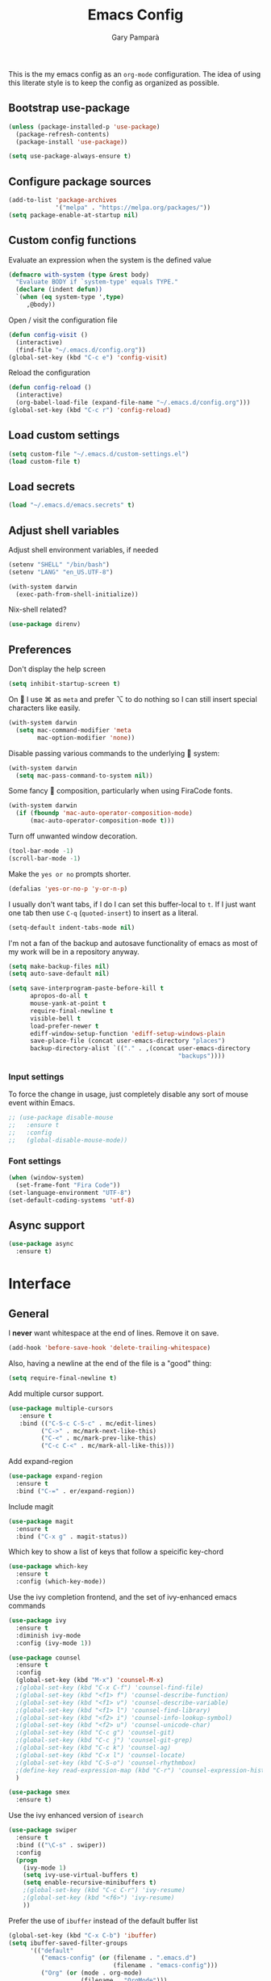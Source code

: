 #+TITLE: Emacs Config
#+AUTHOR: Gary Pamparà
#+TOC: true

This is the my emacs config as an =org-mode= configuration. The idea of
using this literate style is to keep the config as organized as
possible.

** Bootstrap use-package

#+BEGIN_SRC emacs-lisp
(unless (package-installed-p 'use-package)
  (package-refresh-contents)
  (package-install 'use-package))
#+END_SRC


#+BEGIN_SRC emacs-lisp
(setq use-package-always-ensure t)
#+END_SRC
** Configure package sources
#+BEGIN_SRC emacs-lisp
  (add-to-list 'package-archives
               '("melpa" . "https://melpa.org/packages/"))
  (setq package-enable-at-startup nil)
#+END_SRC



# ** Benchmark setup
# `benchmark-init` records the startup time by package so that we can
# debug problems. The package only records after it has been loaded, so
# we put it as early as possible.
#
# #+BEGIN_SRC emacs-lisp
# (use-package benchmark-init
#   :config
#   ;; To disable collection of benchmark data after init is done.
#   (add-hook 'after-init-hook 'benchmark-init/deactivate))
#
# (add-hook 'after-init-hook
#   (lambda () (message "loaded in %s" (emacs-init-time))))
# #+END_SRC
** Custom config functions

Evaluate an expression when the system is the defined value
#+BEGIN_SRC emacs-lisp
  (defmacro with-system (type &rest body)
    "Evaluate BODY if `system-type' equals TYPE."
    (declare (indent defun))
    `(when (eq system-type ',type)
       ,@body))
#+END_SRC

Open / visit the configuration file

#+BEGIN_SRC emacs-lisp
  (defun config-visit ()
    (interactive)
    (find-file "~/.emacs.d/config.org"))
  (global-set-key (kbd "C-c e") 'config-visit)
#+END_SRC

Reload the configuration

#+BEGIN_SRC emacs-lisp
  (defun config-reload ()
    (interactive)
    (org-babel-load-file (expand-file-name "~/.emacs.d/config.org")))
  (global-set-key (kbd "C-c r") 'config-reload)
#+END_SRC

** Load custom settings
#+BEGIN_SRC emacs-lisp
(setq custom-file "~/.emacs.d/custom-settings.el")
(load custom-file t)
#+END_SRC
** Load secrets
#+BEGIN_SRC emacs-lisp
  (load "~/.emacs.d/emacs.secrets" t)
#+END_SRC

** Adjust shell variables

Adjust shell environment variables, if needed

#+BEGIN_SRC emacs-lisp
  (setenv "SHELL" "/bin/bash")
  (setenv "LANG" "en_US.UTF-8")
#+END_SRC

#+BEGIN_SRC emacs-lisp
(with-system darwin
  (exec-path-from-shell-initialize))

#+END_SRC

Nix-shell related?

#+BEGIN_SRC emacs-lisp
  (use-package direnv)

#+END_SRC
** Preferences

Don't display the help screen

#+BEGIN_SRC emacs-lisp
  (setq inhibit-startup-screen t)
#+END_SRC

On  I use ⌘ as =meta= and prefer ⌥ to do nothing so I can still
insert special characters like easily.

#+BEGIN_SRC emacs-lisp
  (with-system darwin
    (setq mac-command-modifier 'meta
          mac-option-modifier 'none))
#+END_SRC

Disable passing various commands to the underlying  system:

#+BEGIN_SRC emacs-lisp
  (with-system darwin
    (setq mac-pass-command-to-system nil))
#+END_SRC

Some fancy  composition, particularly when using FiraCode fonts.

#+BEGIN_SRC emacs-lisp
  (with-system darwin
    (if (fboundp 'mac-auto-operator-composition-mode)
        (mac-auto-operator-composition-mode t)))
#+END_SRC

Turn off unwanted window decoration.

#+BEGIN_SRC emacs-lisp
  (tool-bar-mode -1)
  (scroll-bar-mode -1)
#+END_SRC

Make the =yes or no= prompts shorter.

#+BEGIN_SRC emacs-lisp
  (defalias 'yes-or-no-p 'y-or-n-p)
#+END_SRC

I usually don't want tabs, if I do I can set this buffer-local to
=t=. If I just want one tab then use =C-q= (=quoted-insert=) to insert
as a literal.

#+BEGIN_SRC emacs-lisp
  (setq-default indent-tabs-mode nil)
#+END_SRC

I'm not a fan of the backup and autosave functionality of emacs as
most of my work will be in a repository anyway.

#+BEGIN_SRC emacs-lisp
  (setq make-backup-files nil)
  (setq auto-save-default nil)

  (setq save-interprogram-paste-before-kill t
        apropos-do-all t
        mouse-yank-at-point t
        require-final-newline t
        visible-bell t
        load-prefer-newer t
        ediff-window-setup-function 'ediff-setup-windows-plain
        save-place-file (concat user-emacs-directory "places")
        backup-directory-alist `(("." . ,(concat user-emacs-directory
                                                 "backups"))))
#+END_SRC

*** Input settings

To force the change in usage, just completely disable any sort of
mouse event within Emacs.

#+BEGIN_SRC emacs-lisp
  ;; (use-package disable-mouse
  ;;   :ensure t
  ;;   :config
  ;;   (global-disable-mouse-mode))
#+END_SRC

*** Font settings
#+BEGIN_SRC emacs-lisp
  (when (window-system)
    (set-frame-font "Fira Code"))
  (set-language-environment "UTF-8")
  (set-default-coding-systems 'utf-8)
#+END_SRC

** Async support
#+BEGIN_SRC emacs-lisp
  (use-package async
    :ensure t)
#+END_SRC
* Interface
** General

 I *never* want whitespace at the end of lines. Remove it on save.

 #+BEGIN_SRC emacs-lisp
   (add-hook 'before-save-hook 'delete-trailing-whitespace)
 #+END_SRC

 Also, having a newline at the end of the file is a "good" thing:

 #+BEGIN_SRC emacs-lisp
   (setq require-final-newline t)
 #+END_SRC

 Add multiple cursor support.

 #+BEGIN_SRC emacs-lisp
 (use-package multiple-cursors
    :ensure t
    :bind (("C-S-c C-S-c" . mc/edit-lines)
          ("C->" . mc/mark-next-like-this)
          ("C-<" . mc/mark-prev-like-this)
          ("C-c C-<" . mc/mark-all-like-this)))
 #+END_SRC

Add expand-region

#+BEGIN_SRC emacs-lisp
  (use-package expand-region
    :ensure t
    :bind ("C-=" . er/expand-region))

#+END_SRC

Include magit

#+BEGIN_SRC emacs-lisp
 (use-package magit
   :ensure t
   :bind ("C-x g" . magit-status))
#+END_SRC

Which key to show a list of keys that follow a speicific key-chord
#+BEGIN_SRC emacs-lisp
 (use-package which-key
   :ensure t
   :config (which-key-mode))
#+END_SRC

Use the ivy completion frontend, and the set of ivy-enhanced emacs commands

#+BEGIN_SRC emacs-lisp
 (use-package ivy
   :ensure t
   :diminish ivy-mode
   :config (ivy-mode 1))

 (use-package counsel
   :ensure t
   :config
   (global-set-key (kbd "M-x") 'counsel-M-x)
   ;(global-set-key (kbd "C-x C-f") 'counsel-find-file)
   ;(global-set-key (kbd "<f1> f") 'counsel-describe-function)
   ;(global-set-key (kbd "<f1> v") 'counsel-describe-variable)
   ;(global-set-key (kbd "<f1> l") 'counsel-find-library)
   ;(global-set-key (kbd "<f2> i") 'counsel-info-lookup-symbol)
   ;(global-set-key (kbd "<f2> u") 'counsel-unicode-char)
   ;(global-set-key (kbd "C-c g") 'counsel-git)
   ;(global-set-key (kbd "C-c j") 'counsel-git-grep)
   ;(global-set-key (kbd "C-c k") 'counsel-ag)
   ;(global-set-key (kbd "C-x l") 'counsel-locate)
   ;(global-set-key (kbd "C-S-o") 'counsel-rhythmbox)
   ;(define-key read-expression-map (kbd "C-r") 'counsel-expression-history)
   )

 (use-package smex
   :ensure t)
#+END_SRC

Use the ivy enhanced version of =isearch=

#+BEGIN_SRC emacs-lisp
 (use-package swiper
   :ensure t
   :bind (("\C-s" . swiper))
   :config
   (progn
     (ivy-mode 1)
     (setq ivy-use-virtual-buffers t)
     (setq enable-recursive-minibuffers t)
     ;(global-set-key (kbd "C-c C-r") 'ivy-resume)
     ;(global-set-key (kbd "<f6>") 'ivy-resume)
     ))
 #+END_SRC

Prefer the use of =ibuffer= instead of the default buffer list
#+BEGIN_SRC emacs-lisp
  (global-set-key (kbd "C-x C-b") 'ibuffer)
  (setq ibuffer-saved-filter-groups
        '(("default"
           ("emacs-config" (or (filename . ".emacs.d")
                               (filename . "emacs-config")))
           ("Org" (or (mode . org-mode)
                      (filename . "OrgMode")))
           ("Magit" (name . "\*magit\*"))
           ("Help" (or (name . "\*Help\*")
                       (name . "\*Apropos\*")
                       (name . "\*info\*"))))))

  (add-hook 'ibuffer-mode-hook
            (lambda ()
              (ibuffer-auto-mode 1)
              (ibuffer-switch-to-saved-filter-groups "default")))

  (setq ibuffer-show-empty-filter-groups nil)

  (setq ibuffer-expert t)
#+END_SRC

Display a simple dashboard at startup
#+BEGIN_SRC emacs-lisp
    (use-package dashboard
      :ensure t
      :config
      (dashboard-setup-startup-hook)
      (setq show-week-agenda-p t)
      (setq dashboard-items '((agenda . 10)
                              (recents  . 10)
                              (projects . 5))))
#+END_SRC

Faster switching between windows, via =ace-window=
#+BEGIN_SRC emacs-lisp
  (use-package ace-window
    :ensure t
    :config
    (global-set-key (kbd "M-o") 'ace-window))
#+END_SRC

Simpler interactions with the kill-ring
#+BEGIN_SRC emacs-lisp
  (use-package popup-kill-ring
    :ensure t
    :bind ("M-y" . popup-kill-ring))
#+END_SRC

Automatically delete whitespace in a sensible way with "smart" hungry delete
#+BEGIN_SRC emacs-lisp
  ;; (use-package smart-hungry-delete
  ;;   :ensure t
  ;;   :bind (("<backspace>" . smart-hungry-delete-backward-char)
  ;;                  ("C-d" . smart-hungry-delete-forward-char))
  ;;   :defer nil ;; dont defer so we can add our functions to hooks
  ;;   :config
  ;;   (add-hook 'prog-mode-hook 'smart-hungry-delete-default-prog-mode-hook)
  ;;   )

  (use-package hungry-delete
    :ensure t
    :config
    (global-hungry-delete-mode))
#+END_SRC

Some utility packages - is this actually required?

#+BEGIN_SRC emacs-lisp
  (use-package f
    :ensure t)
#+END_SRC

** Appearance

At the moment the zenburn-theme is treating me well.

#+BEGIN_SRC emacs-lisp
 (use-package zenburn-theme
   :ensure t
   :config
   ;; (setq zenburn-override-colors-alist
   ;;     '(("zenburn-bg+05" . "#282828")
   ;;       ("zenburn-bg+1"  . "#2F2F2F")
   ;;       ("zenburn-bg+2"  . "#3F3F3F")
   ;;       ("zenburn-bg+3"  . "#4F4F4F")))
   (load-theme 'zenburn t)
   )
#+END_SRC

Highlight the current line.

#+BEGIN_SRC emacs-lisp
  (global-hl-line-mode 1)
#+END_SRC

Improve look and feel of titlebar on Macos. Set =ns-appearance= to
=dark= for white title text and =nil= for black title text.

#+BEGIN_SRC emacs-lisp
  (with-system darwin
    (add-to-list 'default-frame-alist '(ns-transparent-titlebar . t))
    (add-to-list 'default-frame-alist '(ns-appearance . dark)))
#+END_SRC

Add telephone-line as the mode line

#+BEGIN_SRC emacs-lisp
(use-package telephone-line
  :ensure t
  :config
  (telephone-line-mode 1))
#+END_SRC

Inline display of colours

#+BEGIN_SRC emacs-lisp
  (use-package rainbow-mode
    :ensure t
    :init
    (add-hook 'prog-mode-hook 'rainbow-mode))
#+END_SRC

Add a visual inidcator when switching to a different window

#+BEGIN_SRC emacs-lisp
  (use-package beacon
    :ensure t
    :config
    (beacon-mode 1))
#+END_SRC

Use the "forward" uniquify scheme for buffer disambiguation

#+BEGIN_SRC emacs-lisp
(setq uniquify-buffer-name-style 'forward)
#+END_SRC

** Keybinds

*** Hippie-expand

#+BEGIN_SRC emacs-lisp
  (global-set-key (kbd "M-/") 'hippie-expand)
  (setq hippie-expand-try-functions-list
        '(try-expand-dabbrev
          try-expand-dabbrev-all-buffers try-expand-dabbrev-from-kill
          try-complete-file-name-partially try-complete-file-name
          try-expand-all-abbrevs try-expand-list try-expand-line
          try-complete-lisp-symbol-partially try-complete-lisp-symbol))
#+END_SRC

* Development configuration
** General
Some general configuration for development that is agnostic of
language.

Use parens highlighting to make reading the code a little simpler

#+BEGIN_SRC emacs-lisp
  (use-package rainbow-delimiters
    :ensure t
    :config
    (add-hook 'prog-mode-hook 'rainbow-delimiters-mode)
    (add-hook 'TeX-update-style-hook #'rainbow-delimiters-mode)
    (set-face-attribute 'rainbow-delimiters-unmatched-face nil
                        :foreground "red"
                        :inherit 'error
                        :box t)
    )
#+END_SRC


# Let emacs try to help with keeping parentheses balanced.
#
# #+BEGIN_SRC emacs-lisp
#   (use-package smartparens
#     :diminish smartparens-mode
#     :config
#     (add-hook 'prog-mode-hook 'smartparens-mode))
# #+END_SRC

Completion service using =company-mode=

#+BEGIN_SRC emacs-lisp
 (use-package company
   :ensure t
   :config (global-company-mode t))
#+END_SRC

=Flycheck= to allow for the checking of code

#+BEGIN_SRC emacs-lisp
 (use-package flycheck
   ;; :diminish flycheck-mode
   :demand t
   :ensure t
   :init
   (setq flycheck-check-syntax-automatically '(mode-enabled save))
   (setq flycheck-checker-error-threshold 2000)
   :config
   (mapc (lambda (mode)
           (add-hook mode 'flycheck-mode))
         '(elm-mode-hook
           emacs-lisp-mode-hook
           haskell-mode-hook
           ))
   (add-hook 'sh-mode-hook
             (lambda ()
               (flycheck-select-checker 'sh-shellcheck)))
   (add-hook 'elm-mode-hook
             (lambda ()
               (flycheck-elm-setup))))
#+END_SRC


Project management using projectile

#+BEGIN_SRC emacs-lisp
 (use-package projectile
   :ensure t
   :config
   (projectile-mode)
   (setq projectile-enable-caching t))
#+END_SRC


Snippet support

#+BEGIN_SRC emacs-lisp
  (use-package yasnippet
    :ensure t
    :config
    (use-package yasnippet-snippets
      :ensure t)
    (yas-reload-all))

  (add-hook 'prog-mode-hook 'yas-minor-mode)
#+END_SRC

Highlight TODO / FIXME strings in buffers

#+BEGIN_SRC emacs-lisp
 (use-package fic-mode
   :ensure t
   :config
   (add-hook 'prog-mode-hook 'fic-mode))
#+END_SRC

*** Dumb-jump

#+BEGIN_SRC emacs-lisp
    (use-package dumb-jump
      :ensure t
      ;; :bind (("M-g o" . dumb-jump-go-other-window)
      ;;        ("M-g j" . dumb-jump-go)
      ;;        ("M-g x" . dumb-jump-go-prefer-external)
      ;;        ("M-g z" . dumb-jump-go-prefer-external-other-window))
      :init
      (dumb-jump-mode)
      :config
      (setq dumb-jump-selector 'ivy)
      ;; Add some config for elm files
      (nconc dumb-jump-language-file-exts
             '((:language "elm" :ext "elm" :agtype "elm" :rgtype "elm")))
      (nconc dumb-jump-language-comments
             '((:comment "--" :language "elm")))
      (nconc dumb-jump-find-rules
             ;; Rules, based off the haskell syntax
             '((:type "module" :supports ("ag" "rg") :language "elm"
                      :regex "^module\\s+JJJ\\s+"
                      :tests ("model Test exposing (exportA, exportB)"))

               (:type "type" :supports ("ag" "rg" "grep" "git-grep") :language "elm"
                      :regex "^type\\s+JJJ\\b"
                      :tests ("type Test"))
               (:type "type" :supports ("ag" "rg" "grep" "git-grep") :language "elm"
                      :regex "^type\\s+alias\\s+JJJ\\b"
                      :tests ("type alias Test" "type alias Model ="))
               (:type "function" :supports ("ag" "rg" "grep" "git-grep") :language "elm"
                      :regex "^port\\s+JJJ\\b\\s*:[^:]"
                      :tests ("port requestPopup :"))
               (:type "function" :supports ("ag" "rg" "grep" "git-grep") :language "elm"
                      :regex "^\\s*JJJ\\s*:[^:].*->.*"
                      :tests ("foo : Int -> Int"))
               ))
      ;;--regex-Elm=/^ *([[:lower:]][[:alnum:]_]+)[[:blank:]]*:[^:][^-]+$/\1/c,constant,constants/
      )
#+END_SRC

** Elm

Allow for the searching of locally installed Elm binaries, perhaps in
the horrble `node_modules`.

#+BEGIN_SRC emacs-lisp
 (defun bin-from-node-modules (executable)
   ;; If there is a directory with "package.json" in it, we take that
   ;; as the location from which to search for the passed in executable
   (let* ((package-root (locate-dominating-file
                         default-directory
 			"package.json"))
 	 (path
 	  (and package-root
 	       (expand-file-name (concat "node_modules/.bin/" executable)
 				 (expand-file-name package-root)))))
     (if (and path
 	     (file-exists-p path))
 	path
       executable
       ))
   )
#+END_SRC

Add =elm-mode= and =flycheck= configuration for editing of elm
buffers.

#+BEGIN_SRC emacs-lisp
 (use-package elm-mode
   :ensure t
   :defer t
   :mode "\\.elm\\'"
   :config
   (company-mode)
   (setq elm-format-on-save t)
   (add-hook 'after-init-hook #'global-flycheck-mode)
   (custom-set-variables
    '(elm-compile-command (bin-from-node-modules "elm-make"))
    '(elm-interactive-command (bin-from-node-modules "elm-repl"))
    '(elm-reactor-command (bin-from-node-modules "elm-reactor"))
    '(elm-package-command (bin-from-node-modules "elm-package"))
    '(elm-oracle-command (bin-from-node-modules "elm-oracle")))
   :init
   (add-hook 'elm-mode #'elm-oracle-setup-completion)
   (add-hook 'elm-mode 'global-company-mode)
   (add-to-list 'company-backends 'company-elm))


 (use-package flycheck-elm
   :ensure t
   :config
   (with-eval-after-load 'flycheck
     '(add-hook 'flycheck-mode-hook #'flycheck-elm-setup)))
#+END_SRC

** Haskell

Some _very_ basic Haskell config

#+BEGIN_SRC emacs-lisp
  (defun fix-imports ()
    "Fixes imports."
    (interactive)
    (sort-lines nil (region-beginning) (region-end))
    (align-regexp (region-beginning) (region-end) "\\(\\s-*\\)#-"))

  (use-package haskell-mode
    :ensure t
    :defer t
    :mode "\\.hs\\'")
#+END_SRC

** LaTeX

Setup AUCTex for some nice LaTeX support in emacs. This workflow is
centered around using =latexmk= as the build tool and that the LaTeX
project is version controlled in git.

From the project specific =.latexmkrc= we can then determine relative
pathing for files to correctly allow for the automatic setting of the
=TeX-master= variable, removing the need to spoil the source files
themselves with local config comment strings.

#+BEGIN_SRC emacs-lisp
  ;; This may need some work, but the idea is to get the _single_ entry in @default_files
  (defun extract-default-files ()
    "Extract latex project main file."
    (let* ((default-directory (locate-dominating-file "." ".latexmkrc"))
           (target-file (concat default-directory ".latexmkrc")))
      (with-current-buffer (find-file-noselect target-file)
        (save-excursion ;; Don't change location of point.
          (goto-char (point-min)) ;; From the beginning...
          (when (re-search-forward "default_files.*('\\(.*\\)'")
            (concat default-directory (match-string 1))))
        )))

  (defun setup-custom-latexmk-cmd()
    "Set custom Latexmk command."
    (let* ((default-directory (locate-dominating-file "." ".latexmkrc")))
      (add-to-list 'TeX-expand-list (list "%(TeX-build-directory)" '(lambda () TeX-build-directory)))
      (add-to-list 'TeX-expand-list (list "%(buffer-name)" '(lambda () (buffer-name))))
      (add-to-list 'TeX-expand-list (list "%(default-directory)" '(lambda nil default-directory)))
      (add-to-list 'TeX-expand-list (list "%(project-root-dir)" '(lambda nil default-directory)))
      (add-to-list 'TeX-expand-list (list "%(output-file)" '(lambda () (concat TeX-master "." TeX-output-extension))))
      (add-to-list 'TeX-expand-list (list "%(aux-dir)" '(lambda ()  (if (equal "" TeX-build-directory) "" (format "-aux-directory=%s" "build")))))
      (add-to-list 'TeX-expand-list (list "%(out-dir)" '(lambda ()  (if (equal "" TeX-build-directory) "" (format "-output-directory=%s" "build")))))
      (add-to-list 'TeX-expand-list (list "%(-PDF)" '(lambda ()  (if (or TeX-PDF-mode TeX-DVI-via-PDFTeX) "-pdf" ""))))
      (add-to-list 'TeX-expand-list (list "%(default-dir)" '(lambda nil default-directory)))
      (add-to-list 'TeX-expand-list (list "%(pdflatex-args)"
                                          '(lambda () (if (or TeX-PDF-mode TeX-DVI-via-PDFTeX)
                                                          "-pdflatex='pdflatex -synctex=1 -file-line-error -shell-escape'"))))
      ;;(add-to-list 'TeX-expand-list (list "%(misc-args)" '(lambda () "")))
      ;; This is needed to make sure that we are in the correct working directory for releative path lookups
      (add-to-list 'TeX-expand-list (list "%(extraopts)" '(lambda () "-cd")))
      (add-to-list 'TeX-expand-list (list "%t" '(lambda () (extract-default-files))))
      ))

  ;; https://www.emacswiki.org/emacs/AUCTeX
  ;; Automagic detection of master file
  ;; (defun guess-TeX-master (filename)
  ;;   "Guess the master file for FILENAME from currently open .tex files."
  ;;   (let ((candidate nil)
  ;;         (filename (file-name-nondirectory filename)))
  ;;     (message "riunning the guess tex master function")
  ;;     (save-excursion
  ;;       (dolist (buffer (buffer-list))
  ;;         (with-current-buffer buffer
  ;;           (let ((name (buffer-name))
  ;;                 (file buffer-file-name))
  ;;             (if (and file (string-match "\\.tex$" file))
  ;;                 (progn
  ;;                   (goto-char (point-min))
  ;;                   (if (re-search-forward (concat "\\\\input{" filename "}") nil t)
  ;;                       (setq candidate file))
  ;;                   (if (re-search-forward (concat "\\\\include{" (file-name-sans-extension filename) "}") nil t)
  ;;                       (setq candidate file))))))))
  ;;     (if candidate
  ;;         (message "TeX master document: %s" (file-name-nondirectory candidate)))
  ;;     candidate))

  (defun relative-master (path)
    "Determine the relative path to the master file, calcuated by extract-default-files."
    (let ((master-file (extract-default-files)))
      (f-relative master-file (f-dirname path))))

  (defun reload-after-TeX-complete (process msg)
    (TeX-command-sentinel process msg)
    (dolist ($buf (buffer-list (current-buffer)))
      (with-current-buffer $buf
        (when (eq (buffer-local-value 'major-mode $buf) 'pdf-view-mode)
          (message "Reloading PDF: %s" (buffer-name $buf))
          (revert-buffer t t))))
    )

  (defun latex-make-on-save ()
    "Run make on the project makefile, reloading pdf-view-mode buffers."
    (interactive)
    (message "runnning save command")
    (let ((TeX-save-query nil)
          (TeX-process-asynchronous t)
          (TeX-error-overview-open-after-TeX-run t)
          (master-file (TeX-master-file))
          (process (TeX-command-menu "Make")))
      ;;(TeX-save-document "")
      ;;(TeX-command-menu "Make")
      (set-process-sentinel process 'reload-after-TeX-complete)))

  ;; (defun TeX-texify-sentinel (&optional proc sentinel)
  ;;   "Non-interactive! Call the standard-sentinel of the current LaTeX-process.
  ;; If there is still something left do do start the next latex-command."
  ;;   (set-buffer (process-buffer proc))
  ;;   (funcall TeX-texify-sentinel proc sentinel)
  ;;   (let ((case-fold-search nil))
  ;;     (when (string-match "\\(finished\\|exited\\)" sentinel)
  ;;       (set-buffer TeX-command-buffer)
  ;;       (unless (plist-get TeX-error-report-switches (intern (TeX-master-file)))
  ;;         (TeX-texify)))))

  ;; (defun TeX-texify ()
  ;;   "Get everything done."
  ;;   (interactive)
  ;;   (let ((nextCmd (TeX-command-default (TeX-master-file)))
  ;;         proc)
  ;;     (if (and (null TeX-texify-Show)
  ;;              (equal nextCmd TeX-command-Show))
  ;;         (when  (called-interactively-p 'any)
  ;;           (message "TeX-texify: Nothing to be done."))
  ;;       (TeX-command nextCmd 'TeX-master-file)
  ;;       (when (or (called-interactively-p 'any)
  ;;                 (null (boundp 'TeX-texify-count-same-command))
  ;;                 (null (boundp 'TeX-texify-last-command))
  ;;                 (null (equal nextCmd TeX-texify-last-command)))
  ;;         (mapc 'make-local-variable '(TeX-texify-sentinel TeX-texify-count-same-command TeX-texify-last-command))
  ;;         (setq TeX-texify-count-same-command 1))
  ;;       (if (>= TeX-texify-count-same-command TeX-texify-max-runs-same-command)
  ;;           (message "TeX-texify: Did %S already %d times. Don't want to do it anymore." TeX-texify-last-command TeX-texify-count-same-command)
  ;;         (setq TeX-texify-count-same-command (1+ TeX-texify-count-same-command))
  ;;         (setq TeX-texify-last-command nextCmd)
  ;;         (and (null (equal nextCmd TeX-command-Show))
  ;;              (setq proc (get-buffer-process (current-buffer)))
  ;;              (setq TeX-texify-sentinel (process-sentinel proc))
  ;;              (set-process-sentinel proc 'TeX-texify-sentinel))))))

  (use-package tex
    :ensure auctex
    :mode (("\\.tex\\'" . LaTeX-mode)
           ("\\.Rnw\\'" . LaTeX-mode))
    :commands (latex-mode LaTeX-mode plain-tex-mode)
    :init
    (add-hook 'LaTeX-mode-hook 'LaTeX-preview-setup)
    (add-hook 'LaTeX-mode-hook 'flyspell-mode)
    (add-hook 'LaTeX-mode-hook 'turn-on-reftex)
    (add-hook 'latex-mode-hook 'turn-on-reftex)
    (add-hook 'LaTeX-mode-hook 'LaTeX-math-mode)
    (add-hook 'LaTeX-mode-hook 'visual-line-mode)
    (add-hook 'LaTeX-mode-hook '(lambda ()
                                  (setq TeX-master (relative-master (buffer-file-name)))))
    (add-hook 'LaTeX-mode-hook (lambda ()
                                 (add-to-list 'TeX-command-list '("Make" "make" TeX-run-TeX nil t))
                                 (add-hook 'after-save-hook 'latex-make-on-save nil t))))
    :config
    (message (concat "loading the tex stuff for " (buffer-file-name)))
    (setq TeX-auto-save t)
    (setq TeX-parse-self t)
    (setq TeX-save-query nil)
    (setq TeX-PDF-mode t)
    (setq reftex-plug-into-AUCTeX t)
    (setq reftex-use-external-file-finders t)
    (setq LaTeX-csquotes-close-quote "}")
    (setq LaTeX-csquotes-open-quote "\\enquote{")
    ;; Make reftex try play nicer with biblatex
    (setq reftex-bibliography-commands '("bibliography" "nobibliography" "addbibresource"))
#+END_SRC

Now add pdf-tools for nicer PDF interactions

#+BEGIN_SRC emacs-lisp
  (use-package pdf-tools
    :pin manual ;; manually update
    :config
    ;; initialise
    (pdf-tools-install)
    ;; open pdfs scaled to fit page
    (setq-default pdf-view-display-size 'fit-page)
    ;; automatically annotate highlights
    (setq pdf-annot-activate-created-annotations t)
    ;; use normal isearch
    (define-key pdf-view-mode-map (kbd "C-s") 'isearch-forward))

#+END_SRC

** R

#+BEGIN_SRC emacs-lisp
  (use-package ess
    :ensure t
    :init (require 'ess-site))
#+END_SRC

** Scala

Use =scala-mode= for scala syntax highlighting

#+BEGIN_SRC emacs-lisp
(use-package scala-mode
  :ensure t
  :defer t
  :mode "\\.scala\\'")
#+END_SRC

** Terminal
 #+BEGIN_SRC emacs-lisp
   (defvar my-term-shell "/usr/local/bin/fish")
   (defadvice ansi-term (before force-bash)
     (interactive (list my-term-shell)))
   (ad-activate 'ansi-term)

   ;;(global-set-key (kbd "<M-return>") 'ansi-term)
 #+END_SRC


* Org

** Appearance

# Improve the appearance of bullet points in Emacs:
#+BEGIN_SRC emacs-lisp
;;  (use-package org-bullets
;;    :config
;;    (setq org-bullets-bullet-list '("∙"))
;;    (add-hook 'org-mode-hook 'org-bullets-mode))
#+END_SRC

Set colours for priorities

#+BEGIN_SRC emacs-lisp
(setq org-priority-faces '((?A . (:foreground "#F0DFAF" :weight bold))
                           (?B . (:foreground "LightSteelBlue"))
                           (?C . (:foreground "OliveDrab"))))
#+END_SRC

** Keybinds

Define org-mode related keybinds:

#+BEGIN_SRC emacs-lisp
  (define-key global-map (kbd "C-c l") 'org-store-link)
  (define-key global-map (kbd "C-c a") 'org-agenda)
  (define-key global-map (kbd "C-c c") 'org-capture)
  (setq org-log-done t)
#+END_SRC

** File locations

Define the locations of the different org files:

#+BEGIN_SRC emacs-lisp
  (setq org-agenda-files (list "~/org/gtd.org"
                               "~/org/projects.org"
                               "~/org/calendar.org"
                               "~/org/call.org"))
#+END_SRC

Nicer indenting in =org-mode= files

#+BEGIN_SRC emacs-lisp
  (add-hook 'org-mode-hook 'org-indent-mode)
#+END_SRC

** Alerts

Add =org-alert= to display some alerts on the desktop

#+BEGIN_SRC emacs-lisp
  (use-package org-alert
    :ensure t
    :config
    (with-system darwin
                 (setq alert-default-style 'notifier))
    (with-system gnu/linux
                 (setq alert-default-style 'libnotify)))

#+END_SRC

** Capture templates

#+BEGIN_SRC emacs-lisp
  (setq org-capture-templates
        '(("t" "Todo" entry
           (file+headline "~/org/gtd.org" "Tasks")
           "* TODO %?\n  %i\n  %a")
          ("p" "Project Todo" entry
           (file+headline "~/org/projects.org" "Tasks")
           "* TODO %?\n  %i\n  %a")
          ("c" "Call someone" entry
           (file+headline "~/org/call.org" "To call")
           "* TODO %?\n  %i\n")
          ))
#+END_SRC

** Google calendar integration

#+BEGIN_SRC emacs-lisp
  (defvar org-gcal-last-synced nil
    "The last time a org-gcal-sync was run")

  (use-package org-gcal
    :ensure t
    :config
    (setq org-gcal-file-alist '(("gpampara@gmail.com" . "~/org/calendar.org")))

    (if org-gcal-last-synced
        (unless (string-equal 'org-gcal-last-synced (format-time-string "%Y-%m-%d"))
          (org-gcal-sync)
          (setq org-gcal-last-synced (format-time-string"%Y-%m-%d")))))

  ;;      (setq org-gcal-last-synced (format-time-string "%Y-%m-%d"))))

      ;; Create a timer to run the gcal-hook periodically for us, every hour
      ;;(run-at-time t 3600 'org-gcal-sync))
      ;(add-hook 'org-agenda-mode-hook (lambda () (org-gcal-sync)))
      ;(add-hook 'org-capture-after-finalize-hook (lambda () (org-gcal-sync))))

#+END_SRC

* Extras
** Writing

=writegood-mode= highlights bad words, weasels etc. Also has functions
to calculate readability of writing.

#+BEGIN_SRC emacs-lisp
  (use-package writegood-mode
    :bind ("C-c g" . writegood-mode)
    :init
    (add-hook 'TeX-update-style-hook #'writegood-mode)
    :config
    (add-to-list 'writegood-weasel-words "actionable"))
#+END_SRC
